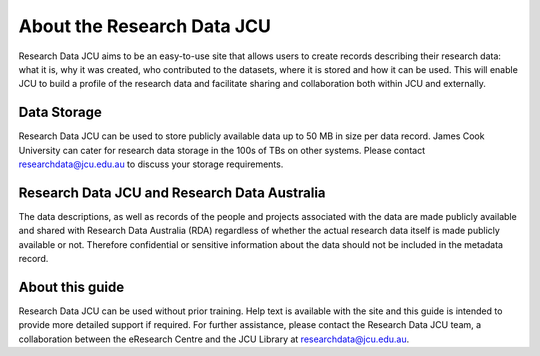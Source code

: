 About the Research Data JCU
===========================

Research Data JCU aims to be an easy-to-use site that allows users to create
records describing their research data: what it is, why it was created, who
contributed to the datasets, where it is stored and how it can be used. This
will enable JCU to build a profile of the research data and facilitate sharing
and collaboration both within JCU and externally.

Data Storage
------------

Research Data JCU can be used to store publicly available data up to 50 MB in
size per data record. James Cook University can cater for research data
storage in the 100s of TBs on other systems. Please contact
researchdata@jcu.edu.au to discuss your storage requirements.

Research Data JCU and Research Data Australia
---------------------------------------------

The data descriptions, as well as records of the people and projects
associated with the data are made publicly available and shared with Research
Data Australia (RDA) regardless of whether the actual research data itself is
made publicly available or not. Therefore confidential or sensitive
information about the data should not be included in the metadata record.

About this guide
-----------------

Research Data JCU can be used without prior training. Help text is available
with the site and this guide is intended to provide more detailed support if
required. For further assistance, please contact the Research Data JCU team, a
collaboration between the eResearch Centre and the JCU Library at
researchdata@jcu.edu.au.

